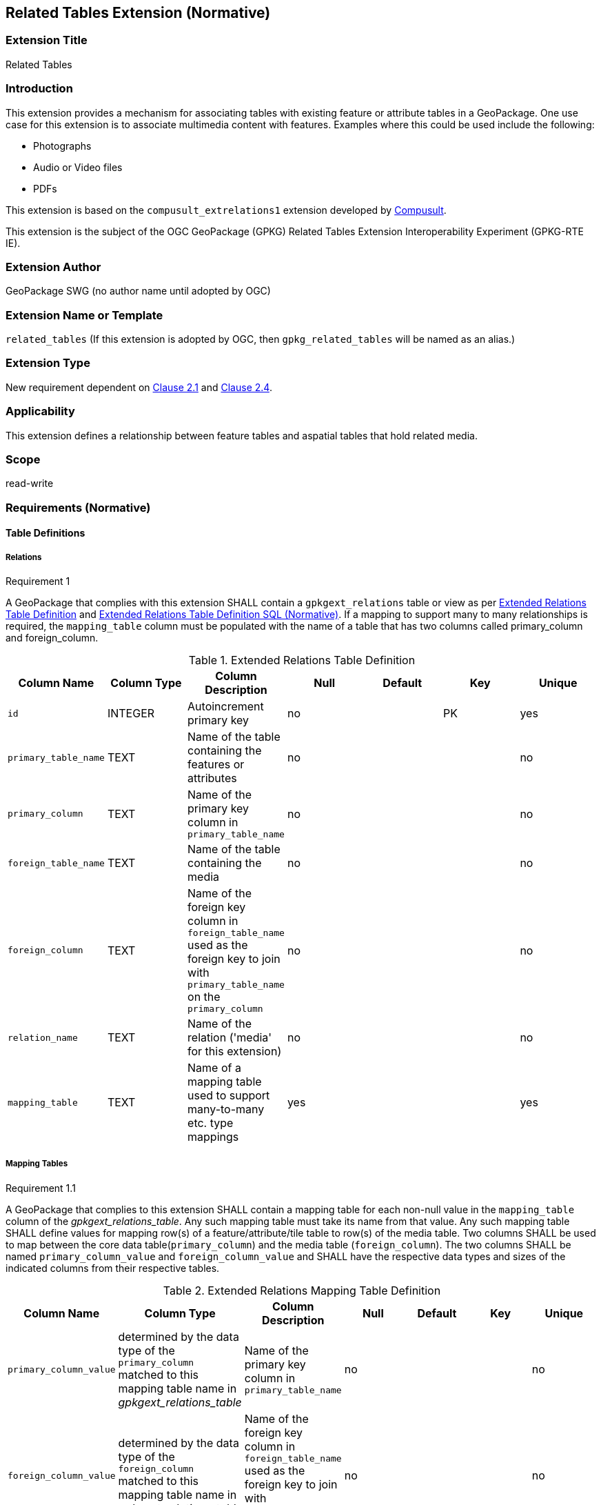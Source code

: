 [[media_extension]]
== Related Tables Extension (Normative)

=== Extension Title

Related Tables

=== Introduction

This extension provides a mechanism for associating tables with existing feature or attribute tables in a GeoPackage. One use case for this extension is to associate multimedia content with features. Examples where this could be used include the following:

* Photographs
* Audio or Video files
* PDFs

This extension is based on the `compusult_extrelations1` extension developed by http://compusult.net[Compusult].

This extension is the subject of the OGC GeoPackage (GPKG) Related Tables Extension Interoperability Experiment (GPKG-RTE IE).

=== Extension Author

GeoPackage SWG (no author name until adopted by OGC)

=== Extension Name or Template

`related_tables` (If this extension is adopted by OGC, then `gpkg_related_tables` will be named as an alias.)

=== Extension Type

New requirement dependent on http://www.geopackage.org/spec/#features[Clause 2.1] and http://www.geopackage.org/spec/#attributes[Clause 2.4].

=== Applicability

This extension defines a relationship between feature tables and aspatial tables that hold related media.

=== Scope

read-write

=== Requirements (Normative)

==== Table Definitions
[[gpkgext_relations]]
===== Relations
[[r1]]
[caption=""]
.Requirement 1
====
A GeoPackage that complies with this extension SHALL contain a `gpkgext_relations` table or view as per <<gpkgext_relations_table>> and <<gpkgext_relations_sql>>.
If a mapping to support many to many relationships is required, the `mapping_table` column must be populated with the name of a table that has two columns called primary_column and foreign_column.
====

[[gpkgext_relations_table]]
.Extended Relations Table Definition
[cols=",,,,,,",options="header",]
|=======================================================================
|Column Name          |Column Type  |Column Description                                                                                                                       |Null |Default  |Key |Unique
|`id`                 |INTEGER      |Autoincrement primary key                                                                                                                |no   |         |PK    |yes
|`primary_table_name` |TEXT         |Name of the table containing the features or attributes                                                                                  |no   |         |      |no
|`primary_column`     |TEXT         |Name of the primary key column in `primary_table_name`                                                                                   |no   |         |      |no
|`foreign_table_name` |TEXT         |Name of the table containing the media                                                                                                   |no   |         |      |no
|`foreign_column`     |TEXT         |Name of the foreign key column in `foreign_table_name` used as the foreign key to join with `primary_table_name` on the `primary_column` |no   |         |      |no
|`relation_name`      |TEXT         |Name of the relation ('media' for this extension)                                                                                        |no   |         |      |no
|`mapping_table`      |TEXT         |Name of a mapping table used to support many-to-many etc. type mappings                                                                  |yes  |         |      |yes
|=======================================================================
===== Mapping Tables
[[r1.1]]
[caption=""]
.Requirement 1.1
====
A GeoPackage that complies to this extension SHALL contain a mapping table for each non-null value in the `mapping_table` column of the _gpkgext_relations_table_. Any such mapping table must take its name from that value. Any such mapping table SHALL define values for mapping row(s) of a feature/attribute/tile table to row(s) of the media table. Two columns SHALL be used to map between the core data table(`primary_column`) and the media table (`foreign_column`). The two columns SHALL be named `primary_column_value` and `foreign_column_value` and SHALL have the respective data types and sizes of the indicated columns from their respective tables.

====
[[gpkgext_user_defined_mapping_table]]
.Extended Relations Mapping Table Definition
[cols=",,,,,,",options="header",]

|=================================================================
|Column Name | Column Type | Column Description  |Null |Default  |Key |Unique
|`primary_column_value`     |determined by the data type of the `primary_column` matched to this mapping table name in _gpkgext_relations_table_  |Name of the primary key column in `primary_table_name` |no   |         |      |no
|`foreign_column_value`     |determined by the data type of the `foreign_column` matched to this mapping table name in _gpkgext_relations_table_  |Name of the foreign key column in `foreign_table_name` used as the foreign key to join with `primary_table_name` on the `primary_column` |no   |         |      |no
|=================================================================

===== User Defined Media
[[r2]]
[caption=""]
.Requirement 2
====
A GeoPackage that complies with this extension SHALL contain one or more user-defined media tables or views as per <<gpkg_user_defined_media_table>>. These tables MAY contain other columns.
====

[[gpkg_user_defined_media_table]]
.User Defined Media Table Definition
[cols=",,,,",options="header",]
|=======================================================================
|Column Name |Column Type |Column Description |Null |Key
|`id`|INTEGER	|Autoincrement primary key|no|PK
|`data`|BLOB	|Multimedia content|no|
|`content_type`|TEXT	|mime_type of data|no|
|_foreign_column_|TEXT	|foreign key as defined in <<gpkgext_relations_table>>|yes|FK
|=======================================================================

==== Table Values
===== `gpkg_extensions`
[[r3]]
[caption=""]
.Requirement 3
====
A GeoPackage that complies with this extension SHALL contain rows in the `gpkg_extensions` table as described in <<gpkg_extensions_records>>. There SHALL be a row for `gpkgext_relations`.
====

[[gpkg_extensions_records]]
.Extensions Table Record
[cols=",,,,",options="header",]
|=======================================================================
|table_name|column_name|extension_name|definition|scope
|`gpkgext_relations`|null|`related_tables`|TBD|`read-write`
|=======================================================================

===== Extended Relations
[[r4]]
[caption=""]
.Requirement 4
====
For each row in `gpkgext_relations` there SHALL be a table or view of the name referenced in `primary_table_name` and that table SHALL have an entry in `gpkg_contents`.
====

[[r5]]
[caption=""]
.Requirement 5
====

For each row in `gpkgext_relations` there SHALL be a table or view of the name referenced in `foreign_table_name` and that table SHALL have an entry in `gpkg_contents` with a `data_type` of 'attributes' and that table SHALL be a user-defined media table as defined by <<gpkg_user_defined_media_table>>.

====

[[r6]]
[caption=""]
.Requirement 6
====
For each row in `gpkgext_relations` there SHALL be a table or view of the name referenced in `foreign_table_name` and that table SHALL have an entry in `gpkg_contents` with a `data_type` of 'attributes' and that table SHALL be a user-defined media table as defined by <<gpkg_user_defined_media_table>>.

====

[[r7]]
[caption=""]
.Requirement 7
====
For any user-defined media table, as referenced in `gpkgext_relations`, if the value of its `foreign_column` (as specified in <<gpkgext_relations_table>>) is not null, the corresponding user-defined primary table (specified by `gpkgext_relations`) SHALL contain at least one row with a value in its `primary_column` (specified by `gpkgext_relations`) equal to the value in the user-defined media table `foreign_column`.
====
The values in `primary_column` and `foreign_column` SHOULD uniquely identify the relationship. There are a number of valid ways to do this including sequences and UUIDs.

====== Example
In this example, there are three features (ID 1, 2, and 3) and three media values (ID 17, 18, and 19). Media ID 17 links to Features with ID 1 and 2 (relation 7). Feature ID 3 links to both media ID 18 and 19 (relation 8).

.gpkgext_relations table values
[options="header"]
|==============================================
|primary_table_name|primary_column|foreign_table_name|foreign_column|relation_name
|features|relation|media|relation|media
|==============================================

.features table values
[width="50%",options="header"]
|=======================================================================
|id|relation
|1|7
|2|7
|3|8
|=======================================================================

.media table values
[width="80%",options="header"]
|=======================================================================
|id|data|content_type|relation
|17|<BLOB>|image/png|7
|18|<BLOB>|image/png|8
|19|<BLOB>|image/png|8
|=======================================================================

For each row of media with a non-null `relation`, there must be at least one row in `features` with a matching id in the `relation`.

It is important to note that this allows for many-to-many, one-to-many, and many-to-one relationships between features and related media.

=== Table Definition SQL

[[gpkgext_relations_sql]]
.Extended Relations Table Definition SQL (Normative)
[cols=","]
|=============
|
|=============
[source,sql]
----
CREATE TABLE 'gpkgext_relations' (
  id INTEGER PRIMARY KEY AUTOINCREMENT,
  primary_table_name TEXT NOT NULL,
  primary_column TEXT NOT NULL,
  foreign_table_name TEXT NOT NULL,
  foreign_column TEXT NOT NULL,
  relation_name TEXT NOT NULL
 );
----
[[gpkg_features_sql]]
.Example User Defined Features Table Definition SQL (Informative)
[cols=","]
|=============
|
|=============
[source,sql]
----
CREATE TABLE 'sample_feature_table' (
  id INTEGER PRIMARY KEY AUTOINCREMENT NOT NULL,
  geometry GEOMETRY,
  text_attribute TEXT,
  real_attribute REAL,
  boolean_attribute BOOLEAN,
  relation TEXT NULL);
----
This table is a modified version of http://www.geopackage.org/spec/#_sample_feature_table_informative[the informative example in the core document].

[[gpkg_extensions_sql]]
.Example User Defined Media Table Definition SQL (Informative)
[cols=","]
|=============
|
|=============
[source,sql]
----
CREATE TABLE 'sample_media' (
  id INTEGER PRIMARY KEY AUTOINCREMENT,
  data BLOB NOT NULL,
  content_type TEXT NOT NULL,
  relation TEXT NULL);
----

=== Abstract Test Suite (Normative)
TBD

=== References

==== Normative References (Normative)

The following normative documents contain provisions which, through reference in this text, constitute provisions of this document.
For dated references, subsequent amendments to, or revisions of, any of these publications do not apply.
However, parties to agreements based on this part of this document are encouraged to investigate the possibility of applying the most recent editions of the normative documents indicated below.
For undated references, the latest edition of the normative document referred to applies.

[bibliography]
- [[[1]]] http://www.geopackage.org/spec[OGC 12-128r14 OGC® GeoPackage Encoding Standard (On-line)]
